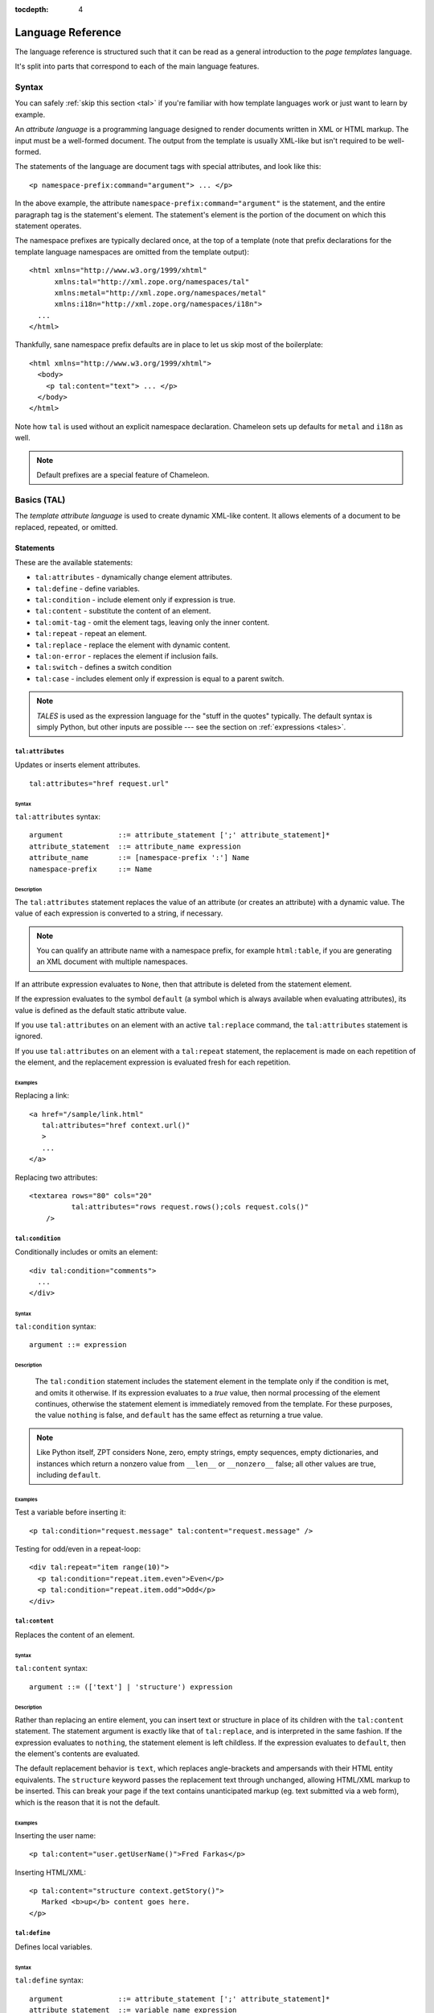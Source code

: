 :tocdepth: 4

.. _language-reference:

.. highlight:: xml

Language Reference
==================

The language reference is structured such that it can be read as a
general introduction to the *page templates* language.

It's split into parts that correspond to each of the main language
features.

Syntax
######

You can safely :ref:`skip this section <tal>` if you're familiar with
how template languages work or just want to learn by example.

An *attribute language* is a programming language designed to render
documents written in XML or HTML markup.  The input must be a
well-formed document.  The output from the template is usually
XML-like but isn't required to be well-formed.

The statements of the language are document tags with special
attributes, and look like this::

    <p namespace-prefix:command="argument"> ... </p>

In the above example, the attribute
``namespace-prefix:command="argument"`` is the statement, and the
entire paragraph tag is the statement's element.  The statement's
element is the portion of the document on which this statement
operates.

The namespace prefixes are typically declared once, at the top of a
template (note that prefix declarations for the template language
namespaces are omitted from the template output)::

  <html xmlns="http://www.w3.org/1999/xhtml"
        xmlns:tal="http://xml.zope.org/namespaces/tal"
        xmlns:metal="http://xml.zope.org/namespaces/metal"
        xmlns:i18n="http://xml.zope.org/namespaces/i18n">
    ...
  </html>

Thankfully, sane namespace prefix defaults are in place to let us skip
most of the boilerplate::

  <html xmlns="http://www.w3.org/1999/xhtml">
    <body>
      <p tal:content="text"> ... </p>
    </body>
  </html>

Note how ``tal`` is used without an explicit namespace
declaration. Chameleon sets up defaults for ``metal`` and ``i18n`` as
well.

.. note:: Default prefixes are a special feature of Chameleon.

.. _tal:

Basics (TAL)
############

The *template attribute language* is used to create dynamic XML-like
content.  It allows elements of a document to be replaced, repeated,
or omitted.

Statements
----------

These are the available statements:

- ``tal:attributes`` - dynamically change element attributes.

- ``tal:define`` - define variables.

- ``tal:condition`` - include element only if expression is true.

- ``tal:content`` - substitute the content of an element.

- ``tal:omit-tag`` - omit the element tags, leaving only the inner content.

- ``tal:repeat`` - repeat an element.

- ``tal:replace`` - replace the element with dynamic content.

- ``tal:on-error`` - replaces the element if inclusion fails.

- ``tal:switch`` - defines a switch condition

- ``tal:case`` - includes element only if expression is equal to a
  parent switch.

.. note:: *TALES* is used as the expression language for the "stuff in
   the quotes" typically. The default syntax is simply Python, but
   other inputs are possible --- see the section on :ref:`expressions
   <tales>`.

``tal:attributes``
^^^^^^^^^^^^^^^^^^

Updates or inserts element attributes.

::

  tal:attributes="href request.url"

Syntax
~~~~~~

``tal:attributes`` syntax::

    argument             ::= attribute_statement [';' attribute_statement]*
    attribute_statement  ::= attribute_name expression
    attribute_name       ::= [namespace-prefix ':'] Name
    namespace-prefix     ::= Name


Description
~~~~~~~~~~~

The ``tal:attributes`` statement replaces the value of an attribute
(or creates an attribute) with a dynamic value.  The
value of each expression is converted to a string, if necessary.

.. note:: You can qualify an attribute name with a namespace prefix,
   for example ``html:table``, if you are generating an XML document
   with multiple namespaces.

If an attribute expression evaluates to ``None``, then that attribute
is deleted from the statement element.

If the expression evaluates to the symbol ``default`` (a symbol which
is always available when evaluating attributes), its value is defined
as the default static attribute value.

If you use ``tal:attributes`` on an element with an active
``tal:replace`` command, the ``tal:attributes`` statement is ignored.

If you use ``tal:attributes`` on an element with a ``tal:repeat``
statement, the replacement is made on each repetition of the element,
and the replacement expression is evaluated fresh for each repetition.

Examples
~~~~~~~~

Replacing a link::

    <a href="/sample/link.html"
       tal:attributes="href context.url()"
       >
       ...
    </a>

Replacing two attributes::

    <textarea rows="80" cols="20"
              tal:attributes="rows request.rows();cols request.cols()"
        />

``tal:condition``
^^^^^^^^^^^^^^^^^

Conditionally includes or omits an element::

  <div tal:condition="comments">
    ...
  </div>

Syntax
~~~~~~

``tal:condition`` syntax::

    argument ::= expression

Description
~~~~~~~~~~~

 The ``tal:condition`` statement includes the statement element in the
 template only if the condition is met, and omits it otherwise.  If
 its expression evaluates to a *true* value, then normal processing of
 the element continues, otherwise the statement element is immediately
 removed from the template.  For these purposes, the value ``nothing``
 is false, and ``default`` has the same effect as returning a true
 value.

.. note:: Like Python itself, ZPT considers None, zero, empty strings,
   empty sequences, empty dictionaries, and instances which return a
   nonzero value from ``__len__`` or ``__nonzero__`` false; all other
   values are true, including ``default``.

Examples
~~~~~~~~

Test a variable before inserting it::

        <p tal:condition="request.message" tal:content="request.message" />

Testing for odd/even in a repeat-loop::

        <div tal:repeat="item range(10)">
          <p tal:condition="repeat.item.even">Even</p>
          <p tal:condition="repeat.item.odd">Odd</p>
        </div>

``tal:content``
^^^^^^^^^^^^^^^

Replaces the content of an element.

Syntax
~~~~~~

``tal:content`` syntax::

        argument ::= (['text'] | 'structure') expression

Description
~~~~~~~~~~~

Rather than replacing an entire element, you can insert text or
structure in place of its children with the ``tal:content`` statement.
The statement argument is exactly like that of ``tal:replace``, and is
interpreted in the same fashion.  If the expression evaluates to
``nothing``, the statement element is left childless.  If the
expression evaluates to ``default``, then the element's contents are
evaluated.

The default replacement behavior is ``text``, which replaces
angle-brackets and ampersands with their HTML entity equivalents.  The
``structure`` keyword passes the replacement text through unchanged,
allowing HTML/XML markup to be inserted.  This can break your page if
the text contains unanticipated markup (eg.  text submitted via a web
form), which is the reason that it is not the default.

Examples
~~~~~~~~

Inserting the user name::

        <p tal:content="user.getUserName()">Fred Farkas</p>

Inserting HTML/XML::

        <p tal:content="structure context.getStory()">
           Marked <b>up</b> content goes here.
        </p>

``tal:define``
^^^^^^^^^^^^^^

Defines local variables.

Syntax
~~~~~~

``tal:define`` syntax::

    argument             ::= attribute_statement [';' attribute_statement]*
    attribute_statement  ::= variable_name expression
    variable_name        ::= Name


Description
~~~~~~~~~~~

The ``tal:define`` statement defines variables.  When you define a
local variable in a statement element, you can use that variable in
that element and the elements it contains.  If you redefine a variable
in a contained element, the new definition hides the outer element's
definition within the inner element.

Note that valid variable names are any Python identifier string
including underscore, although two or more leading underscores are
disallowed (used internally by the compiler). Further, names are
case-sensitive.

Python builtins are always "in scope", but most of them may be
redefined (such as ``help``). Exceptions are:: ``float``, ``int``,
``len``, ``long``, ``str``, ``None``, ``True`` and ``False``.

In addition, the following names are reserved: ``econtext``,
``rcontext``, ``translate``, ``decode`` and ``convert``.

If the expression associated with a variable evaluates to ``nothing``,
then that variable has the value ``nothing``, and may be used as such
in further expressions. Likewise, if the expression evaluates to
``default``, then the variable has the value ``default``, and may be
used as such in further expressions.

Examples
~~~~~~~~

Defining a variable::

        tal:define="company_name 'Zope Corp, Inc.'"

Defining two variables, where the second depends on the first::

        tal:define="mytitle context.title; tlen len(mytitle)"


``tal:switch``
^^^^^^^^^^^^^^

Defines a switch clause.

Syntax
~~~~~~

``tal:switch`` syntax::

    argument ::= expression


Description
~~~~~~~~~~~

Sets a new switch context (see ``tal:case`` for its logical
counterpart).


``tal:case``
^^^^^^^^^^^^

Defines a switch clause.

Syntax
~~~~~~

``tal:case`` syntax::

    argument ::= expression


Description
~~~~~~~~~~~

A case attribute works like a condition and only allows content if the
value matches that of the nearest parent switch value.

If the value is is the symbol ``default``, it always matches the
switch.

Examples
~~~~~~~~

::

  tal:case="item.value or default"

Note that any and all cases that match the switch will be allowed.


``tal:omit-tag``
^^^^^^^^^^^^^^^^

Removes an element, leaving its contents.

Syntax
~~~~~~

``tal:omit-tag`` syntax::

        argument ::= [ expression ]

Description
~~~~~~~~~~~

The ``tal:omit-tag`` statement leaves the contents of an element in
place while omitting the surrounding start and end tags.

If the expression evaluates to a *false* value, then normal processing
of the element continues and the tags are not omitted.  If the
expression evaluates to a *true* value, or no expression is provided,
the statement element is replaced with its contents.

.. note:: Like Python itself, ZPT considers None, zero, empty strings,
   empty sequences, empty dictionaries, and instances which return a
   nonzero value from ``__len__`` or ``__nonzero__`` false; all other
   values are true, including ``default``.

Examples
~~~~~~~~

Unconditionally omitting a tag::

        <div tal:omit-tag="" comment="This tag will be removed">
          <i>...but this text will remain.</i>
        </div>

Conditionally omitting a tag::

        <b tal:omit-tag="not:bold">I may be bold.</b>

The above example will omit the ``b`` tag if the variable ``bold`` is false.

Creating ten paragraph tags, with no enclosing tag::

        <span tal:repeat="n range(10)"
              tal:omit-tag="">
          <p tal:content="n">1</p>
        </span>

.. _tal_repeat:

``tal:repeat``
^^^^^^^^^^^^^^

Repeats an element.

Syntax
~~~~~~

``tal:repeat`` syntax::

        argument      ::= variable_name expression
        variable_name ::= Name

Description
~~~~~~~~~~~

The ``tal:repeat`` statement replicates a sub-tree of your document
once for each item in a sequence. The expression should evaluate to a
sequence. If the sequence is empty, then the statement element is
deleted, otherwise it is repeated for each value in the sequence.  If
the expression is ``default``, then the element is left unchanged, and
no new variables are defined.

The ``variable_name`` is used to define a local variable and a repeat
variable. For each repetition, the local variable is set to the
current sequence element, and the repeat variable is set to an
iteration object.

Repeat variables
~~~~~~~~~~~~~~~~~

You use repeat variables to access information about the current
repetition (such as the repeat index).  The repeat variable has the
same name as the local variable, but is only accessible through the
built-in variable named ``repeat``.

The following information is available from the repeat variable:

- ``index`` - repetition number, starting from zero.

- ``number`` - repetition number, starting from one.

- ``even`` - true for even-indexed repetitions (0, 2, 4, ...).

- ``odd`` - true for odd-indexed repetitions (1, 3, 5, ...).

- ``start`` - true for the starting repetition (index 0).

- ``end`` - true for the ending, or final, repetition.

- ``first`` - true for the first item in a group - see note below

- ``last`` - true for the last item in a group - see note below

- ``length`` - length of the sequence, which will be the total number
  of repetitions.

- ``letter`` - repetition number as a lower-case letter: "a" - "z",
  "aa" - "az", "ba" - "bz", ..., "za" - "zz", "aaa" - "aaz", and so
  forth.

- ``Letter`` - upper-case version of *letter*.

- ``roman`` - repetition number as a lower-case roman numeral:
  "i", "ii", "iii", "iv", "v", etc.

- ``Roman`` - upper-case version of *roman*.

You can access the contents of the repeat variable using either dictionary- or attribute-style access, e.g. ``repeat['item'].start`` or ``repeat.item.start``.

.. note:: For legacy compatibility, the attributes ``odd``, ``even``, ``number``, ``letter``, ``Letter``, ``roman``, and ``Roman`` are callable (returning ``self``).

Note that ``first`` and ``last`` are intended for use with sorted
sequences.  They try to divide the sequence into group of items with
the same value.

Examples
~~~~~~~~

Iterating over a sequence of strings::    

        <p tal:repeat="txt ('one', 'two', 'three')">
           <span tal:replace="txt" />
        </p>

Inserting a sequence of table rows, and using the repeat variable
to number the rows::

        <table>
          <tr tal:repeat="item here.cart">
              <td tal:content="repeat.item.number">1</td>
              <td tal:content="item.description">Widget</td>
              <td tal:content="item.price">$1.50</td>
          </tr>
        </table>

Nested repeats::

        <table border="1">
          <tr tal:repeat="row range(10)">
            <td tal:repeat="column range(10)">
              <span tal:define="x repeat.row.number; 
                                y repeat.column.number; 
                                z x * y"
                    tal:replace="string:$x * $y = $z">1 * 1 = 1</span>
            </td>
          </tr>
        </table>

Insert objects. Separates groups of objects by type by drawing a rule
between them::

        <div tal:repeat="object objects">
          <h2 tal:condition="repeat.object.first.meta_type"
            tal:content="object.type">Meta Type</h2>
          <p tal:content="object.id">Object ID</p>
          <hr tal:condition="object.last.meta_type" />
        </div>

.. note:: the objects in the above example should already be sorted by
   type.

``tal:replace``
^^^^^^^^^^^^^^^

Replaces an element.

Syntax
~~~~~~

``tal:replace`` syntax::

        argument ::= ['structure'] expression

Description
~~~~~~~~~~~


The ``tal:replace`` statement replaces an element with dynamic
content.  It replaces the statement element with either text or a
structure (unescaped markup). The body of the statement is an
expression with an optional type prefix. The value of the expression
is converted into an escaped string unless you provide the 'structure' prefix. Escaping consists of converting ``&amp;`` to
``&amp;amp;``, ``&lt;`` to ``&amp;lt;``, and ``&gt;`` to ``&amp;gt;``.

.. note:: If the inserted object provides an ``__html__`` method, that method is called with the result inserted as structure. This feature is not implemented by ZPT.

If the expression evaluates to ``None``, the element is simply removed.  If the value is ``default``, then the element is left unchanged.

Examples
~~~~~~~~

Inserting a title::

        <span tal:replace="context.title">Title</span>

Inserting HTML/XML::

        <div tal:replace="structure table" />

Processing order
----------------

When there is only one TAL statement per element, the order in which
they are executed is simple.  Starting with the root element, each
element's statements are executed, then each of its child elements is
visited, in order, to do the same.

Any combination of statements may appear on the same element, except
that the ``tal:content`` and ``tal:replace`` statements may not be
used on the same element.

TAL does not use use the order in which statements are written in the
tag to determine the order in which they are executed.  When an
element has multiple statements, they are executed in this order:

#. ``tal:define``

#. ``tal:switch``

#. ``tal:condition``

#. ``tal:repeat``

#. ``tal:case``

#. ``tal:content`` or ``tal:replace``

#. ``tal:omit-tag``

#. ``tal:attributes``

#. ``tal:on-error``

There is a reasoning behind this ordering.  Because users often want
to set up variables for use in other statements contained within this
element or subelements, ``tal:define`` is executed first.
``tal:condition`` follows, then ``tal:repeat`` , then ``tal:content``
or ``tal:replace``. Finally, before ``tal:attributes``, we have
``tal:omit-tag`` (which is implied with ``tal:replace``).


.. _tales:

Expressions (TALES)
###################

The *Template Attribute Language Expression Syntax* (TALES) standard
describes expressions that supply :ref:`tal` and
:ref:`metal` with data.  TALES is *one* possible expression
syntax for these languages, but they are not bound to this definition.
Similarly, TALES could be used in a context having nothing to do with
TAL or METAL.

TALES expressions are described below with any delimiter or quote
markup from higher language layers removed.  Here is the basic
definition of TALES syntax::

      Expression  ::= [type_prefix ':'] String
      type_prefix ::= Name

Here are some simple examples::

      1 + 2
      None
      string:Hello, ${view.user_name}

The optional *type prefix* determines the semantics and syntax of the
*expression string* that follows it.  A given implementation of TALES
can define any number of expression types, with whatever syntax you
like. It also determines which expression type is indicated by
omitting the prefix.

Types
-----

These are the available TALES expression types:

* ``python`` - Evaluate a Python expression

* ``string`` - Format a string

* ``not`` - Negate the expression result

* ``exists`` - Evaluate the result inside an exception handler; if one of the exceptions ``AttributeError``, ``LookupError``, ``TypeError``, ``NameError``, or ``KeyError`` is raised during evaluation, the result is ``False``, otherwise ``True``. Note that the original result is discarded in any case.

* ``import`` - Import a global symbol using dotted notation.

.. note:: The default expression type is ``python``.

There's a mechanism to allow fallback to alternative expressions, if one should fail (raise an exception). The pipe character ('|') is used to separate two expressions.

.. warning:: The ZPT engine defaults to a ``path`` expression type, which is closely tied to the Zope framework. This expression is not implemented in Chameleon.

.. _tales_built_in_names:

``python``
^^^^^^^^^^

Evaluates a Python expression.

Syntax
~~~~~~

Python expression syntax::

        Any valid Python language expression

Description
~~~~~~~~~~~

Python expressions are executed natively within the translated template source code. There is no built-in security apparatus.

``string``
^^^^^^^^^^

Syntax
~~~~~~

String expression syntax::

        string_expression ::= ( plain_string | [ varsub ] )*
        varsub            ::= ( '$' Variable ) | ( '${ Expression }' )
        plain_string      ::= ( '$$' | non_dollar )*
        non_dollar        ::= any character except '$'

Description
~~~~~~~~~~~

String expressions interpret the expression string as text. If no
expression string is supplied the resulting string is *empty*. The
string can contain variable substitutions of the form ``$name`` or
``${expression}``, where ``name`` is a variable name, and ``expression`` is a TALES-expression. The escaped string value of the expression is inserted into the string.

.. note:: To prevent a ``$`` from being interpreted this
   way, it must be escaped as ``$$``.

Examples
~~~~~~~~

Basic string formatting::

    <span tal:replace="string:$this and $that">
      Spam and Eggs
    </span>

    <p tal:content="string:${request.form['total']}">
      total: 12
    </p>

Including a dollar sign::

    <p tal:content="string:$$$cost">
      cost: $42.00
    </p>


Built-in names
--------------

These are the names always available in the TALES expression namespace:

- ``default`` - special value used to specify that existing text or attributes should not be replaced. See the documentation for individual TAL statements for details on how they interpret *default*.

- ``repeat`` - the *repeat* variables; see :ref:`tal_repeat` for more
  information.

- ``template`` - reference to the template which was first called; this symbol is carried over when using macros.

- ``macros`` - reference to the macros dictionary that corresponds to the current template.


.. _metal:

Macros (METAL)
##############

The *Macro Expansion Template Attribute Language* (METAL) standard is
a facility for HTML/XML macro preprocessing. It can be used in
conjunction with or independently of TAL and TALES.

Macros provide a way to define a chunk of presentation in one
template, and share it in others, so that changes to the macro are
immediately reflected in all of the places that share it.
Additionally, macros are always fully expanded, even in a template's
source text, so that the template appears very similar to its final
rendering.

A single Page Template can accomodate multiple macros.

Namespace
---------

The METAL namespace URI and recommended alias are currently defined
as::

        xmlns:metal="http://xml.zope.org/namespaces/metal"

Just like the TAL namespace URI, this URI is not attached to a web
page; it's just a unique identifier.  This identifier must be used in
all templates which use METAL.

Statements
----------

METAL defines a number of statements:

* ``metal:define-macro`` Define a macro.
* ``metal:use-macro`` Use a macro.
* ``metal:define-slot`` Define a macro customization point.
* ``metal:fill-slot`` Customize a macro.

Although METAL does not define the syntax of expression non-terminals,
leaving that up to the implementation, a canonical expression syntax
for use in METAL arguments is described in TALES Specification.

``define-macro``
^^^^^^^^^^^^^^^^

Defines a macro.

Syntax
~~~~~~

``metal:define-macro`` syntax::

        argument ::= Name

Description
~~~~~~~~~~~

The ``metal:define-macro`` statement defines a macro. The macro is named
by the statement expression, and is defined as the element and its
sub-tree.

Examples
~~~~~~~~

Simple macro definition::

        <p metal:define-macro="copyright">
          Copyright 2011, <em>Foobar</em> Inc.
        </p>

``define-slot``
^^^^^^^^^^^^^^^

Defines a macro customization point.

Syntax
~~~~~~

``metal:define-slot`` syntax::

        argument ::= Name

Description
~~~~~~~~~~~

The ``metal:define-slot`` statement defines a macro customization
point or *slot*. When a macro is used, its slots can be replaced, in
order to customize the macro. Slot definitions provide default content
for the slot. You will get the default slot contents if you decide not
to customize the macro when using it.

The ``metal:define-slot`` statement must be used inside a
``metal:define-macro`` statement.

Slot names must be unique within a macro.

Examples
~~~~~~~~

Simple macro with slot::

        <p metal:define-macro="hello">
          Hello <b metal:define-slot="name">World</b>
        </p>

This example defines a macro with one slot named ``name``. When you use
this macro you can customize the ``b`` element by filling the ``name``
slot.

``fill-slot``
^^^^^^^^^^^^^

Customize a macro.

Syntax
~~~~~~

``metal:fill-slot`` syntax::

        argument ::= Name

Description
~~~~~~~~~~~

The ``metal:fill-slot`` statement customizes a macro by replacing a
*slot* in the macro with the statement element (and its content).

The ``metal:fill-slot`` statement must be used inside a
``metal:use-macro`` statement.

Slot names must be unique within a macro.

If the named slot does not exist within the macro, the slot
contents will be silently dropped.

Examples
~~~~~~~~

Given this macro::

        <p metal:define-macro="hello">
          Hello <b metal:define-slot="name">World</b>
        </p>

You can fill the ``name`` slot like so::

        <p metal:use-macro="container['master.html'].macros.hello">
          Hello <b metal:fill-slot="name">Kevin Bacon</b>
        </p>

``use-macro``
^^^^^^^^^^^^^

Use a macro.

Syntax
~~~~~~

``metal:use-macro`` syntax::

        argument ::= expression

Description
~~~~~~~~~~~

The ``metal:use-macro`` statement replaces the statement element with
a macro. The statement expression describes a macro definition.

.. note:: In Chameleon the expression may point to a template instance; in this case it will be rendered in its entirety.

``extend-macro``
^^^^^^^^^^^^^^^^

Extends a macro.

Syntax
~~~~~~

``metal:extend-macro`` syntax::

        argument ::= expression

Description
~~~~~~~~~~~

To extend an existing macro, choose a name for the macro and add a
define-macro attribute to a document element with the name as the
argument. Add an extend-macro attribute to the document element with
an expression referencing the base macro as the argument. The
extend-macro must be used in conjunction with define-macro, and must
not be used with use-macro. The element's subtree is the macro
body.

Examples
~~~~~~~~

::

        <div metal:define-macro="page-header"
             metal:extend-macro="standard_macros['page-header']">
          <div metal:fill-slot="breadcrumbs">
            You are here:
            <div metal:define-slot="breadcrumbs"/>
          </div>
        </div>


.. _i18n:

Translation (I18N)
##################

Translation of template contents and attributes is supported via the
``i18n`` namespace and message objects.

Messages
--------

The translation machinery defines a message as *any object* which is
not a string or a number and which does not provide an ``__html__``
method.

When any such object is inserted into the template, the translate
function is invoked first to see if it needs translation.

Translation function
--------------------

The simplest way to hook into the translation machinery is to provide
a translation function to the template constructor or at
render-time. In either case it should be passed as the keyword
argument ``translate``.

The function has the following signature:

.. code-block:: python

   def translate(msgid, domain=None, mapping=None, context=None, target_language=None, default=None):
       ...

It must return a unicode (or *standard* on Python 3) string.

If `zope.i18n <http://pypi.python.org/pypi/zope.i18n>`_ is available, the translation machinery defaults to
using its translation function. Note that this function requires
messages to conform to the message class from `zope.i18nmessageid
<http://pypi.python.org/pypi/zope.i18nmessageid>`_; specifically,
messages must have attributes ``domain``, ``mapping`` and
``default``. Example use:

.. code-block:: python

   from zope.i18nmessageid import MessageFactory
   _ = MessageFactory("food")

   apple = _(u"Apple")

There's currently no further support for other translation frameworks.

Using Zope's translation framework
-----------------------------------

The translation function from ``zope.i18n`` relies on *translation
domains* to provide translations.

These are components that are registered for some translation domain
identifier and which implement a ``translate`` method that translates
messages for that domain.

.. note:: To register translation domain components, the Zope Component Architecture must be used (see `zope.component <http://pypi.python.org/pypi/zope.component>`_).

The easiest way to configure translation domains is to use the the
``registerTranslations`` ZCML-directive; this requires the use of the
`zope.configuration <http://pypi.python.org/pypi/zope.configuration>`_
package. This will set up translation domains and gettext catalogs
automatically:

.. code-block:: xml

  <configure xmlns="http://namespaces.zope.org/zope"
             xmlns:i18n="http://xml.zope.org/namespaces/i18n">

     <i18n:registerTranslations directory="locales" />

  </configure>

The ``./locales`` directory must follow a particular directory
structure:

.. code-block:: bash

  ./locales/en/LC_MESSAGES
  ./locales/de/LC_MESSAGES
  ...

In each of the ``LC_MESSAGES`` directories, one `GNU gettext
<http://en.wikipedia.org/wiki/GNU_gettext>`_ file in the ``.po``
format must be present per translation domain:

.. code-block:: po

  # ./locales/de/LC_MESSAGES/food.po

  msgid ""
  msgstr ""
  "MIME-Version: 1.0\n"
  "Content-Type: text/plain; charset=UTF-8\n"
  "Content-Transfer-Encoding: 8bit\n"

  msgid "Apple"
  msgstr "Apfel"

It may be necessary to compile the message catalog using the
``msgfmt`` utility. This will produce a ``.mo`` file.

Translation domains without gettext
-----------------------------------

The following example demonstrates how to manually set up and
configure a translation domain for which messages are provided
directly::

  from zope import component
  from zope.i18n.simpletranslationdomain import SimpleTranslationDomain

  food = SimpleTranslationDomain("food", {
      ('de', u'Apple'): u'Apfel',
      })

  component.provideUtility(food, food.domain)

An example of a custom translation domain class::

  from zope import interface

  class TranslationDomain(object):
       interface.implements(ITranslationDomain)

       def translate(self, msgid, mapping=None, context=None,
                    target_language=None, default=None):

           ...

  component.provideUtility(TranslationDomain(), name="custom")

This approach can be used to integrate other translation catalog
implementations.

.. highlight:: xml

Namespace
---------

The ``i18n`` namespace URI and recommended prefix are currently
defined as::

  xmlns:i18n="http://xml.zope.org/namespaces/i18n"

This is not a URL, but merely a unique identifier.  Do not expect a
browser to resolve it successfully.

Statements
----------

The allowable ``i18n`` statements are:

- ``i18n:translate``
- ``i18n:domain``
- ``i18n:source``
- ``i18n:target``
- ``i18n:name``
- ``i18n:attributes``
- ``i18n:data``

``i18n:translate``
^^^^^^^^^^^^^^^^^^

This attribute is used to mark units of text for translation.  If this
attribute is specified with an empty string as the value, the message
ID is computed from the content of the element bearing this attribute.
Otherwise, the value of the element gives the message ID.

``i18n:domain``
^^^^^^^^^^^^^^^

The ``i18n:domain`` attribute is used to specify the domain to be used
to get the translation.  If not specified, the translation services
will use a default domain.  The value of the attribute is used
directly; it is not a TALES expression.

``i18n:source``
^^^^^^^^^^^^^^^

The ``i18n:source`` attribute specifies the language of the text to be
translated.  The default is ``nothing``, which means we don't provide
this information to the translation services.


``i18n:target``
^^^^^^^^^^^^^^^

The ``i18n:target`` attribute specifies the language of the
translation we want to get.  If the value is ``default``, the language
negotiation services will be used to choose the destination language.
If the value is ``nothing``, no translation will be performed; this
can be used to suppress translation within a larger translated unit.
Any other value must be a language code.

The attribute value is a TALES expression; the result of evaluating
the expression is the language code or one of the reserved values.

.. note:: ``i18n:target`` is primarily used for hints to text
   extraction tools and translation teams.  If you had some text that
   should only be translated to e.g. German, then it probably
   shouldn't be wrapped in an ``i18n:translate`` span.

``i18n:name``
^^^^^^^^^^^^^

Name the content of the current element for use in interpolation
within translated content.  This allows a replaceable component in
content to be re-ordered by translation.  For example::

    <span i18n:translate=''>
      <span tal:replace='context.name' i18n:name='name' /> was born in
      <span tal:replace='context.country_of_birth' i18n:name='country' />.
    </span>

would cause this text to be passed to the translation service::

    "${name} was born in ${country}."

``i18n:attributes``
^^^^^^^^^^^^^^^^^^^

This attribute will allow us to translate attributes of HTML tags,
such as the ``alt`` attribute in the ``img`` tag. The
``i18n:attributes`` attribute specifies a list of attributes to be
translated with optional message IDs for each; if multiple attribute
names are given, they must be separated by semi-colons.  Message IDs
used in this context must not include whitespace.

Note that the value of the particular attributes come either from the
HTML attribute value itself or from the data inserted by
``tal:attributes``.

If an attibute is to be both computed using ``tal:attributes`` and
translated, the translation service is passed the result of the TALES
expression for that attribute.

An example::

    <img src="http://foo.com/logo" alt="Visit us"
         tal:attributes="alt context.greeting"
         i18n:attributes="alt"
         >

In this example, we let ``tal:attributes`` set the value of the ``alt``
attribute to the text "Stop by for a visit!".  This text will be
passed to the translation service, which uses the result of language
negotiation to translate "Stop by for a visit!" into the requested
language.  The example text in the template, "Visit us", will simply
be discarded.

Another example, with explicit message IDs::

    <img src="../icons/uparrow.png" alt="Up"
         i18n:attributes="src up-arrow-icon; alt up-arrow-alttext"
         >

Here, the message ID ``up-arrow-icon`` will be used to generate the
link to an icon image file, and the message ID 'up-arrow-alttext' will
be used for the "alt" text.

``i18n:data``
^^^^^^^^^^^^^

Since TAL always returns strings, we need a way in ZPT to translate
objects, one of the most obvious cases being ``datetime`` objects. The
``data`` attribute will allow us to specify such an object, and
``i18n:translate`` will provide us with a legal format string for that
object.  If ``data`` is used, ``i18n:translate`` must be used to give
an explicit message ID, rather than relying on a message ID computed
from the content.

Relation with TAL processing
----------------------------

The attributes defined in the ``i18n`` namespace modify the behavior
of the TAL interpreter for the ``tal:attributes``, ``tal:content``,
``tal:repeat``, and ``tal:replace`` attributes, but otherwise do not
affect TAL processing.

Since these attributes only affect TAL processing by causing
translations to occur at specific times, using these with a TAL
processor which does not support the ``i18n`` namespace degrades well;
the structural expectations for a template which uses the ``i18n``
support is no different from those for a page which does not.  The
only difference is that translations will not be performed in a legacy
processor.

Relation with METAL processing
-------------------------------

When using translation with METAL macros, the internationalization
context is considered part of the specific documents that page
components are retrieved from rather than part of the combined page.
This makes the internationalization context lexical rather than
dynamic, making it easier for a site builder to understand the
behavior of each element with respect to internationalization.

Let's look at an example to see what this means::

    <html i18n:translate='' i18n:domain='EventsCalendar'
          metal:use-macro="container['master.html'].macros.thismonth">

      <div metal:fill-slot='additional-notes'>
        <ol tal:condition="context.notes">
          <li tal:repeat="note context.notes">
             <tal:block tal:omit-tag=""
                        tal:condition="note.heading">
               <strong tal:content="note.heading">
                 Note heading goes here
               </strong>
               <br />
             </tal:block>
             <span tal:replace="note/description">
               Some longer explanation for the note goes here.
             </span>
          </li>
        </ol>
      </div>

    </html>

And the macro source::

    <html i18n:domain='CalendarService'>
      <div tal:replace='python:DateTime().Month()'
           i18n:translate=''>January</div>

      <!-- really hairy TAL code here ;-) -->

      <div define-slot="additional-notes">
        Place for the application to add additional notes if desired.
      </div>

    </html>

Note that the macro is using a different domain than the application
(which it should be).  With lexical scoping, no special markup needs
to be applied to cause the slot-filler in the application to be part
of the same domain as the rest of the application's page components.
If dynamic scoping were used, the internationalization context would
need to be re-established in the slot-filler.


Extracting translatable message
-------------------------------

Translators use `PO files
<http://www.gnu.org/software/hello/manual/gettext/PO-Files.html>`_
when translating messages. To create and update PO files you need to
do two things: *extract* all messages from python and templates files
and store them in a ``.pot`` file, and for each language *update* its
``.po`` file.  Chameleon facilitates this by providing extractors for
`Babel <http://babel.edgewall.org/>`_.  To use this you need modify
``setup.py``. For example:

.. code-block:: python

   from setuptools import setup

   setup(name="mypackage",
         install_requires = [
               "Babel",
               ],
         message_extractors = { "src": [
               ("**.py",   "chameleon_python", None ),
               ("**.pt",   "chameleon_xml", None ),
               ]},
         )

This tells Babel to scan the ``src`` directory while using the
``chameleon_python`` extractor for all ``.py`` files and the
``chameleon_xml`` extractor for all ``.pt`` files.

You can now use Babel to manage your PO files:

.. code-block:: bash

   python setup.py extract_messages --output-file=i18n/mydomain.pot
   python setup.py update_catalog \
             -l nl \
             -i i18n/mydomain.pot \
             -o i18n/nl/LC_MESSAGES/mydomain.po
   python setup.py compile_catalog \
             --directory i18n --locale nl

You can also configure default options in a ``setup.cfg`` file. For example::

   [compile_catalog]
   domain = mydomain
   directory = i18n
   
   [extract_messages]
   copyright_holder = Acme Inc.
   output_file = i18n/mydomain.pot
   charset = UTF-8

   [init_catalog]
   domain = mydomain
   input_file = i18n/mydomain.pot
   output_dir = i18n

   [update_catalog]
   domain = mydomain
   input_file = i18n/mydomain.pot
   output_dir = i18n
   previous = true

You can now use the Babel commands directly::

   python setup.py extract_messages
   python setup.py update_catalog
   python setup.py compile_catalog

